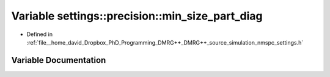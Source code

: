 .. _exhale_variable_namespacesettings_1_1precision_1a93837c581447124b3d28278a44786611:

Variable settings::precision::min_size_part_diag
================================================

- Defined in :ref:`file__home_david_Dropbox_PhD_Programming_DMRG++_DMRG++_source_simulation_nmspc_settings.h`


Variable Documentation
----------------------


.. doxygenvariable:: settings::precision::min_size_part_diag
